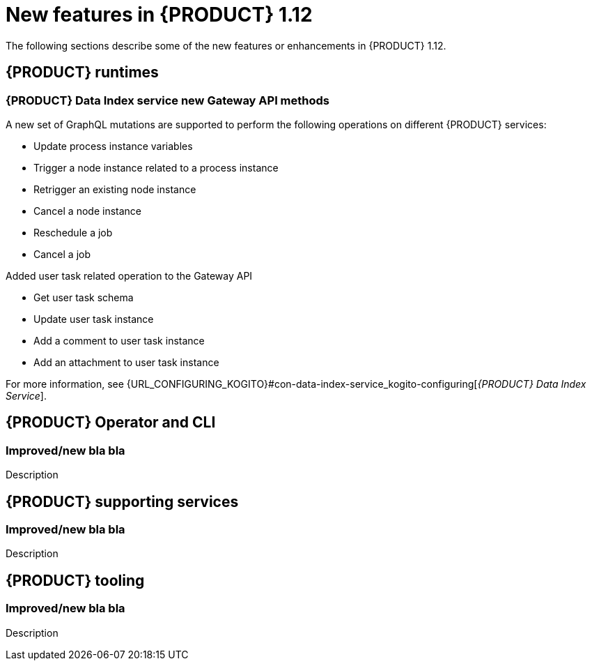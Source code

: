 // IMPORTANT: For 1.10 and later, save each version release notes as its own module file in the release-notes folder that this `ReleaseNotesKogito<version>.adoc` file is in, and then include each version release notes file in the chap-kogito-release-notes.adoc after Additional resources of {PRODUCT} deployment on {OPENSHIFT} section, in the following format:
//include::release-notes/ReleaseNotesKogito<version>.adoc[leveloffset=+1]

[id="ref-kogito-rn-new-features-1.12_{context}"]
= New features in {PRODUCT} 1.12

[role="_abstract"]
The following sections describe some of the new features or enhancements in {PRODUCT} 1.12.

== {PRODUCT} runtimes

=== {PRODUCT} Data Index service new Gateway API methods

A new set of GraphQL mutations are supported to perform the following operations on different {PRODUCT} services:

* Update process instance variables
* Trigger a node instance related to a process instance
* Retrigger an existing node instance
* Cancel a node instance
* Reschedule a job
* Cancel a job

Added user task related operation to the Gateway API

* Get user task schema
* Update user task instance
* Add a comment to user task instance
* Add an attachment to user task instance

For more information, see {URL_CONFIGURING_KOGITO}#con-data-index-service_kogito-configuring[_{PRODUCT} Data Index Service_].

== {PRODUCT} Operator and CLI

=== Improved/new bla bla

Description

== {PRODUCT} supporting services

=== Improved/new bla bla

Description

== {PRODUCT} tooling

=== Improved/new bla bla

Description
